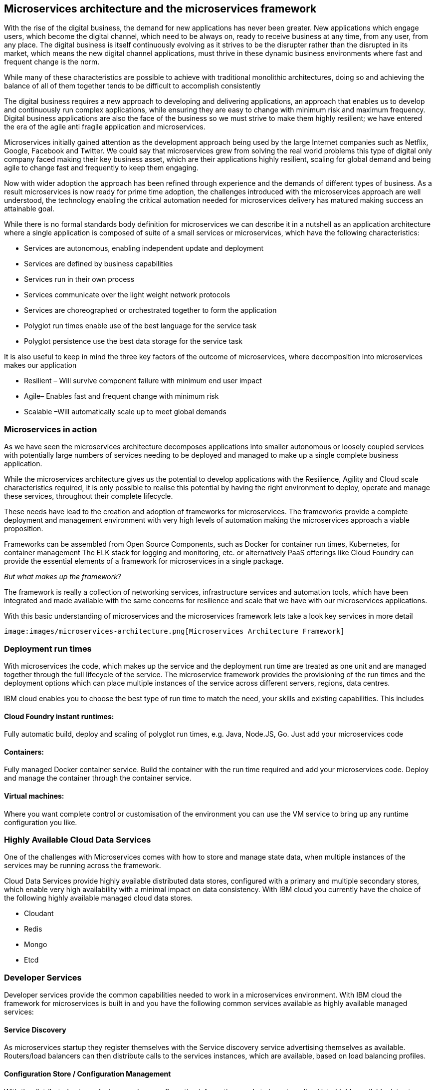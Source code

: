 == Microservices architecture and the microservices framework
With the rise of the digital business, the demand for new applications has never been greater.  New applications which engage users, which become the digital channel, which need to be always on, ready to receive business at any time, from any user, from any place.  The digital business is itself continuously evolving as it strives to be the disrupter rather than the disrupted in its market, which means the new digital channel applications, must thrive in these dynamic business environments where fast and frequent change is the norm.

While many of these characteristics are possible to achieve with traditional monolithic architectures, doing so and achieving the balance of all of them together tends to be difficult to accomplish consistently

The digital business requires a new approach to developing and delivering applications, an approach that enables us to develop and continuously run complex applications, while ensuring they are easy to change with minimum risk and maximum frequency.  Digital business applications are also the face of the business so we must strive to make them highly resilient; we have entered the era of the agile anti fragile application and microservices.

Microservices initially gained attention as the development approach being used by the large Internet companies such as Netflix, Google, Facebook and Twitter. We could say that microservices grew from solving the real world problems this type of digital only company faced making their key business asset, which are their applications highly resilient, scaling for global demand and being agile to change fast and frequently to keep them engaging.

Now with wider adoption the approach has been refined through experience and the demands of different types of business. As a result microservices is now ready for prime time adoption, the challenges introduced with the microservices approach are well understood, the technology enabling the critical automation needed for microservices delivery has matured making success an attainable goal.

While there is no formal standards body definition for microservices we can describe it in a nutshell as an application architecture where a single application is composed of suite of a small services or microservices, which have the following characteristics:

* Services are autonomous, enabling independent update and deployment
*	Services are defined by business capabilities
*	Services run in their own process
*	Services communicate over the light weight network protocols
*	Services are choreographed or orchestrated together to form the application
*	Polyglot run times enable use of the best language for the service task
*	Polyglot persistence use the best data storage for the service task

It is also useful to keep in mind the three key factors of the outcome of microservices, where decomposition into microservices makes our application

*	Resilient – Will survive component failure with minimum end user impact
*	Agile– Enables fast and frequent change with minimum risk
*	Scalable –Will automatically scale up to meet global demands

=== Microservices in action
As we have seen the microservices architecture decomposes applications into smaller autonomous or loosely coupled services with potentially large numbers of services needing to be deployed and managed to make up a single complete business application.

While the microservices architecture gives us the potential to develop applications with the Resilience, Agility and Cloud scale characteristics required, it is only possible to realise this potential by having the right environment to deploy, operate and manage these services, throughout their complete lifecycle.

These needs have lead to the creation and adoption of frameworks for microservices.  The frameworks provide a complete deployment and management environment with very high levels of automation making the microservices approach a viable proposition.

Frameworks can be assembled from Open Source Components, such as Docker for container run times, Kubernetes, for container management The ELK stack for logging and monitoring, etc.  or alternatively PaaS offerings like Cloud Foundry can provide the essential elements of a framework for microservices in a single package.

_But what makes up the framework?_

The framework is really a collection of networking services, infrastructure services and automation tools, which have been integrated and made available with the same concerns for resilience and scale that we have with our microservices applications.

With this basic understanding of microservices and the microservices framework lets take a look key services in more detail

 image:images/microservices-architecture.png[Microservices Architecture Framework]

=== Deployment run times
With microservices the code, which makes up the service and the deployment run time are treated as one unit and are managed together through the full lifecycle of the service.  The microservice framework provides the provisioning of the run times and the deployment options which can place multiple instances of the service across different servers, regions, data centres.

IBM cloud enables you to choose the best type of run time to match the need, your skills and existing capabilities.  This includes

==== Cloud Foundry instant runtimes:
Fully automatic build, deploy and scaling of polyglot run times, e.g. Java, Node.JS, Go. Just add your microservices code

==== Containers:
Fully managed Docker container service.  Build the container with the run time required and add your microservices code.  Deploy and manage the container through the container service.

==== Virtual machines:
Where you want complete control or customisation of the environment you can use the VM service to bring up any runtime configuration you like.

=== Highly Available Cloud Data Services
One of the challenges with Microservices comes with how to store and manage state data, when multiple instances of the services may be running across the framework.

Cloud Data Services provide highly available distributed data stores, configured with a primary and multiple secondary stores, which enable very high availability with a minimal impact on data consistency.  With IBM cloud you currently have the choice of the following highly available managed cloud data stores.

*	Cloudant
*	Redis
*	Mongo
*	Etcd

=== Developer Services
Developer services provide the common capabilities needed to work in a microservices environment.  With IBM cloud the framework for microservices is built in and you have the following common services available as highly available managed services:

==== Service Discovery
As microservices startup they register themselves with the Service discovery service advertising themselves as available.   Routers/load balancers can then distribute calls to the services instances, which are available, based on load balancing profiles.

==== Configuration Store / Configuration Management
With the distributed nature of micro services configuration information needs to be externalised into highly available data stores. This allows service instances to start up and read their configuration information where ever and when ever they are started.
With IBM cloud the highly available cloud data stores such as etcd, Redis and Cloudant are available to be used as configuration stores.

==== Continuous Integration / Continuous Delivery
To be truly agile with microservices requires that we automate as much of the process for the development, testing and deployment of microservices.  This requires us to build our tooling for Continuous Integration/Continuous delivery into the framework.

==== Automated Testing
With microservices the best practise approach is to test our applications and environments while forcing failures of underlying components and services.  Testing in this way ensures that we have automatic recovery and resilience built into our microservices.

=== Infrastructure services

==== Logging and Monitoring
With the distributed nature of microservices we need to be able to collect and collate log and monitoring information from all the instances of all the microservices, which make up our systems  By bringing them together in a central place we can trace activities passing through the system and monitor the performance of the overall system.

The ELK stack - Elastisearch, LogStash and Kibana - has become the default solution for logging and monitoring microservices solutions.

With IBM cloud, the LogMet service provides a fully-managed logging and monitoring service based implementing a highly available ELK stack architecture as a service.

==== Router and Load balancer
To make microservices resilient and scalable requires us to run multiple instances of a service, with services deployed across servers and or regions if we want to provide the highest resilience by coping with component failure.

==== Asynchronous communication with a Message Bus
Latency can be come a significantly challenge with the microservices approach, if every inter service call is blocking waiting for a response the additive delays can be significant.

This challenge leads to many people following an asynchronous or messaging based protocol for inter microservice communication.

Messaging also opens up the opportunity for event driven microservices with publish subscribe capabilities.

The Message Bus must also have the resilience and agility characteristics of microservices; this frequently leads to the adoption of Kafka as a highly available and scalable open source message bus.

With IBM cloud the MessageHub service provides a fully managed message bus based on Kafka.

==== Container management
While containers provide an easy to assemble environment of run times, with the logic for a microservice there is also a need to be able to manage and orchestrate the deployed containers running as highly available clusters.

Open Source container management products such as Kubernetes, and Docker Swarm, are often used to provide these management functions when building a microservices framework from scratch.

With IBM cloud the Container service provides both a managed container run time service and the associated management services allowing you to deploy and manage microservices as Docker containers in highly available clusters.

=== Integration Services
IBM cloud provides a set of integration services, which can be used with microservices applications.   These services provide easy ways for a microservices based application to securely connect back to the enterprise to access data and services,  or to manage  how our microservices application is exposed as an API to external parties.

==== The Secure Gateway Service
The Secure Gateway Service brings Hybrid Integration capability to your microservice applications. It provides secure connectivity to applications and data sources running on-premise or in other clouds.

==== Cloud Integration Services
Cloud Integration services enable you to rapidly interact with data sources and which are outside of the IBM cloud microservices environment. Connecting to the data sources over the Secure Gateway service, cloud integration enables rapid creation of Rest API’s, which can be called to access the data

==== The API Management Service
The API Management service enables developers and organizations to manage and enforce policies around the consumption of their business services.  In many cases the function behind our business API’s will be implemented as microservices, we don’t however want to directly expose the microservices outside of our business.
Instead we use the API management service to apply security controls, set rate limits, test APIs in place, and finally publish these "managed APIs” with documentation and support forums to the relevant communities.
